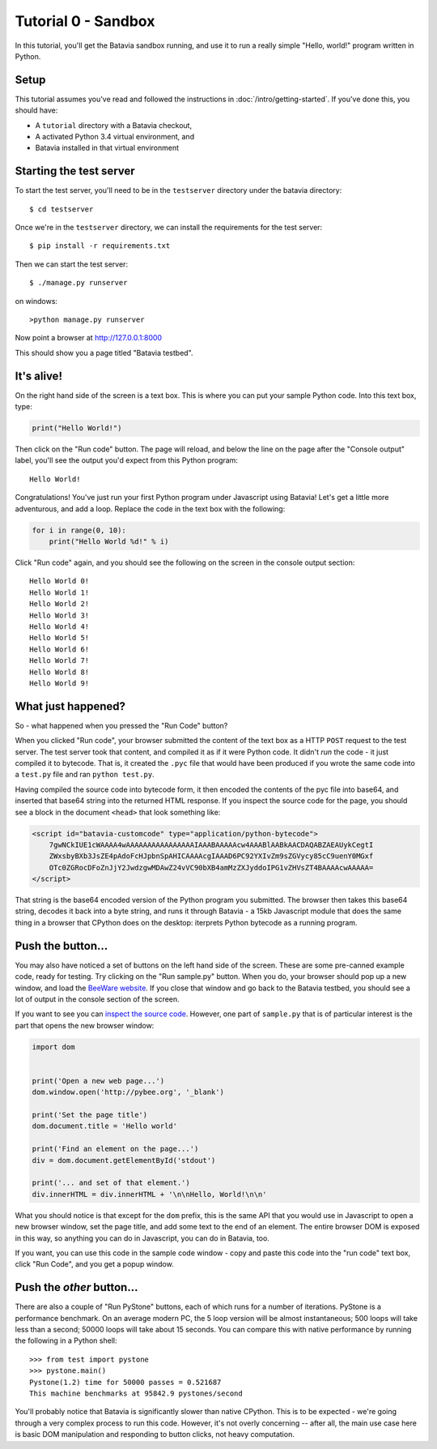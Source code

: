 Tutorial 0 - Sandbox
====================

In this tutorial, you'll get the Batavia sandbox running, and use it to run a
really simple "Hello, world!" program written in Python.

Setup
-----

This tutorial assumes you've read and followed the instructions in
:doc:`/intro/getting-started`. If you've done this, you should have:

* A ``tutorial`` directory with a Batavia checkout,
* A activated Python 3.4 virtual environment, and
* Batavia installed in that virtual environment

Starting the test server
------------------------

To start the test server, you'll need to be in the ``testserver`` directory under the batavia directory::

    $ cd testserver

Once we're in the ``testserver`` directory, we can install the requirements
for the test server::

    $ pip install -r requirements.txt

Then we can start the test server::

    $ ./manage.py runserver

on windows::

    >python manage.py runserver
    
Now point a browser at `http://127.0.0.1:8000`_

.. _http://127.0.0.1:8000: http://127.0.0.1:8000

This should show you a page titled "Batavia testbed".

It's alive!
-----------

On the right hand side of the screen is a text box. This is where you can put your
sample Python code. Into this text box, type:

.. code-block:: python

    print("Hello World!")

Then click on the "Run code" button. The page will reload, and below the line
on the page after the "Console output" label, you'll see the output you'd
expect from this Python program::

    Hello World!

Congratulations! You've just run your first Python program under Javascript
using Batavia! Let's get a little more adventurous, and add a loop. Replace
the code in the text box with the following:

.. code-block:: python

    for i in range(0, 10):
        print("Hello World %d!" % i)

Click "Run code" again, and you should see the following on the screen in the
console output section::

    Hello World 0!
    Hello World 1!
    Hello World 2!
    Hello World 3!
    Hello World 4!
    Hello World 5!
    Hello World 6!
    Hello World 7!
    Hello World 8!
    Hello World 9!


What just happened?
-------------------

So - what happened when you pressed the "Run Code" button?

When you clicked "Run code", your browser submitted the content of the text
box as a HTTP ``POST`` request to the test server. The test server took that
content, and compiled it as if it were Python code. It didn't *run* the code -
it just compiled it to bytecode. That is, it created the ``.pyc`` file that
would have been produced if you wrote the same code into a ``test.py`` file and
ran ``python test.py``.

Having compiled the source code into bytecode form, it then encoded the
contents of the pyc file into base64, and inserted that base64 string into the
returned HTML response. If you inspect the source code for the page, you
should see a block in the document ``<head>`` that look something like:

.. code-block:: html

    <script id="batavia-customcode" type="application/python-bytecode">
        7gwNCkIUE1cWAAAA4wAAAAAAAAAAAAAAAAIAAABAAAAAcw4AAABlAABkAACDAQABZAEAUykCegtI
        ZWxsbyBXb3JsZE4pAdoFcHJpbnSpAHICAAAAcgIAAAD6PC92YXIvZm9sZGVycy85cC9uenY0MGxf
        OTc0ZGRocDFoZnJjY2JwdzgwMDAwZ24vVC90bXB4amMzZXJyddoIPG1vZHVsZT4BAAAAcwAAAAA=
    </script>

That string is the base64 encoded version of the Python program you submitted.
The browser then takes this base64 string, decodes it back into a byte string,
and runs it through Batavia - a 15kb Javascript module that does the same thing
in a browser that CPython does on the desktop: iterprets Python bytecode as a
running program.

Push the button...
------------------

You may also have noticed a set of buttons on the left hand side of the
screen. These are some pre-canned example code, ready for testing. Try
clicking on the "Run sample.py" button. When you do, your browser should pop
up a new window, and load the `BeeWare website`_. If you close that window and
go back to the Batavia testbed, you should see a lot of output in the console
section of the screen.

.. _BeeWare website: http://pybee.org

If you want to see you can `inspect the source code`_. However, one part of
``sample.py`` that is of particular interest is the part that opens the new
browser window:

.. code-block:: python

    import dom


    print('Open a new web page...')
    dom.window.open('http://pybee.org', '_blank')

    print('Set the page title')
    dom.document.title = 'Hello world'

    print('Find an element on the page...')
    div = dom.document.getElementById('stdout')

    print('... and set of that element.')
    div.innerHTML = div.innerHTML + '\n\nHello, World!\n\n'

What you should notice is that except for the ``dom`` prefix, this is the same
API that you would use in Javascript to open a new browser window, set the
page title, and add some text to the end of an element. The entire browser DOM
is exposed in this way, so anything you can do in Javascript, you can do in
Batavia, too.

If you want, you can use this code in the sample code window - copy and paste this code into the "run code" text box, click "Run Code", and you get a popup window.

.. _inspect the source code: https://github.com/pybee/batavia/blob/master/testserver/sample.py

Push the *other* button...
--------------------------

There are also a couple of "Run PyStone" buttons, each of which runs for a
number of iterations. PyStone is a performance benchmark. On an average modern
PC, the 5 loop version will be almost instantaneous; 500 loops will take less
than a second; 50000 loops will take about 15 seconds. You can compare this with
native performance by running the following in a Python shell::

    >>> from test import pystone
    >>> pystone.main()
    Pystone(1.2) time for 50000 passes = 0.521687
    This machine benchmarks at 95842.9 pystones/second

You'll probably notice that Batavia is significantly slower than native
CPython. This is to be expected - we're going through a very complex process
to run this code. However, it's not overly concerning -- after all, the main
use case here is basic DOM manipulation and responding to button clicks, not
heavy computation.
